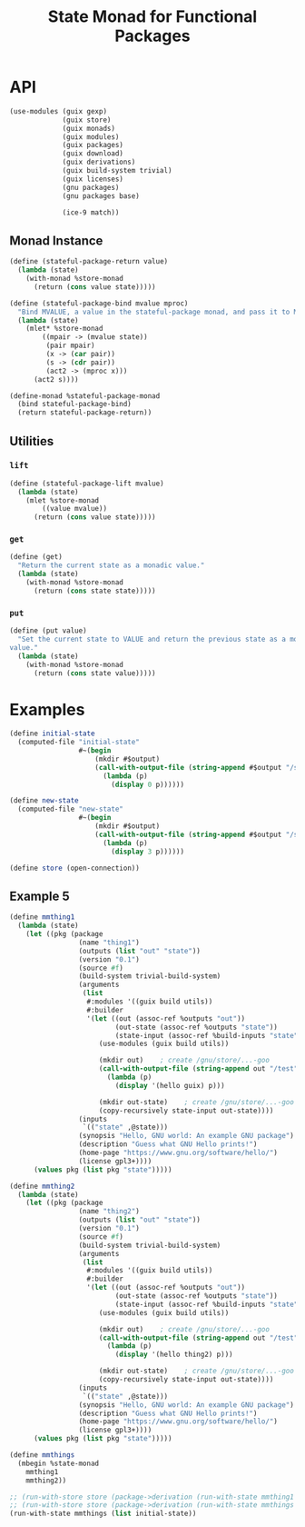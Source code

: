#+title: State Monad for Functional Packages
#+property: header-args:scheme :tangle ./implementation.scm

* COMMENT Old Formalism

The goal is to manage some mutable state needed in building certain
packages. For instance, the racket package installation process requires this
(https://lists.gnu.org/archive/html/guix-devel/2020-11/msg00210.html). The
proposed solution is a state monad for functional packages. The mutable state is
passed as an input to every derivation, and each derivation produces a modified
copy of the state for the next step.

The normal state monad is defined as =s -> (a, s)=. In this case, every value is
a directory in the store (=Dir -> (Dir, Dir)=). We cannot handle store items in
the code directly, but we can handle the build tasks which produce them, so we
instead chain together these tasks. The build tasks are called derivations. This
modifies the type somewhat because a single derivation can produce two outputs,
which handles the =(Dir, Dir)= output. The new type is =Derivation -> Derivation=.
Creating derivations requires an open connection to the store, and
its cumbersome to pass this connection around. Instead, we lift this monad on
top of the store monad which Guix already provides. The new type is =m
Derivation -> m Derivation=. The mechanism for building up derivations through
g-expressions actually allows some more flexibility for the type of =s=. We can
instead make it a union of Derivations or Gexps in the store monad. However, to
do that we need to add a bit of information for its name, because Gexp's don't
carry that information and its useful to give a useful name to every derivation
that is created throughout the computation. So the final type for =s= is =Pair
(m Derivation | m Gexp) String=.

=return= takes some value and makes it into a member of our monad type (a state
parameterized monadic derivation). This input value is also of type =Pair (m
Derivation | m Gexp) String=.

=bind= composes a monadic-value with a function taking a non-monadic value and
producing a monadic-value. The non-monadic value does not depend on the state
input or the store connection, so its just a derivation. This is how one chains
together many packages which all can read the state, build the main output, and
then write out the modified state.

#+begin_src haskell
type Ungexpable = m Derivation | m Gexp
type State = Pair Ungexable String
type GuixState = State -> m Derivation

stateful_package_return :: State -> GuixState
stateful_package_bind :: GuixState -> (Derivation -> GuixState) -> GuixState

instance Monad GuixState where
  return = stateful_package_return
  bind = stateful_package_bind
#+end_src

This type isn't a valid monad because its too constrained.


** Laws

- return x >>= f == f(x)
- ma >>= return == ma
- (ma >>= \x -> (f(x) >>= g)) == ((ma >>= f) >>= g)

* COMMENT New Formalism

#+begin_src haskell
newtype A = A Derivation Output

return :: a -> State s (Store a)
bind :: State s (Store a) -> (a -> State s (Store b)) -> State s (Store b)

mmhello :: State A (Store A)
mmhello = \s -> do
  pkg <- packageToDerivation hello
  return (pkg <:> out, s)

mmthing1 :: State A (Store A)
mmthing1 = \s -> do
  pkg <- gexpToDerivation #~(begin
                            doStuffWithS s
                            etc)
  return (pkg <:> "out", pkg <:> "state")

mmthing2 :: State A (Store A)
mmthing2 = \s -> do
  pkg <- gexpToDerivation #~(begin
                            doOtherStuffWithS s
                            etc)
  return (pkg <:> "out", pkg <:> "state")

initialState :: A
initialState = undefined

-- hmm that's not right
mthing2 :: Store (A, A)
mthing2 = runState (mmthing1 >> mmthing2) initialState

thing2 :: (A, A)
thing2 = runState mthing2 store
#+end_src

Use this type as the state monad: s -> m (a, s)

* API
#+begin_src scheme
(use-modules (guix gexp)
             (guix store)
             (guix monads)
             (guix modules)
             (guix packages)
             (guix download)
             (guix derivations)
             (guix build-system trivial)
             (guix licenses)
             (gnu packages)
             (gnu packages base)

             (ice-9 match))
#+end_src

** COMMENT Functor Instance
*** =fmap=
** COMMENT Applicative Instance
*** =pure=
*** =application=
** COMMENT Old Monad Instance

#+begin_src scheme
;; (define (stateful-package-return x)
;;   "My Return"
;;   (match-lambda ((mgexp-input . name)
;;      (mlet %store-monad ((x-drv x)
;;                          (gexp-input mgexp-input))
;;        (gexp->derivation
;;         (derivation-name x-drv)
;;         (with-imported-modules '((guix build utils))
;;           #~(begin
;;               (use-modules (guix build utils))

;;               (mkdir #$output)
;;               (copy-recursively #$x-drv #$output)

;;               (mkdir #$output:state)
;;               (copy-recursively #$gexp-input #$output:state))))))))
#+end_src

Bind conceptually takes one state parameterized derivation and a function from
some value (store item / derivation) to another state parameterized derivation, and it
produces a single state parameterized derivation.

#+begin_src scheme
;; m m derivation -> (derivation -> m m derivation) -> m m derivation
;; (define (stateful-package-bind mma fmmb)
;;   "My Bind"
;;   (match-lambda ((mgexp-input . name)
;;     (mlet* %store-monad ((a (mma (cons mgexp-input name)))
;;                          (act2 -> (fmmb a)))
;;       (act2 (cons (return (gexp (ungexp a "state"))) (derivation-name a)))))))
#+end_src

** COMMENT Monad Instance

A -> S -> M (A x S)

#+begin_src scheme
(define (stateful-package-return x)
  "My Return"
  (with-monad %state-monad
    (return (with-monad %store-monad
              (return x)))))
#+end_src

#+begin_src scheme
(define (stateful-package-bind mma fmmb)
  "My Return"
  (with-monad %state-monad
    (>>= mma
         (lambda (ma)
           (with-monad %store-monad
             (>>= ma
                  (lambda (a)
                    (fmmb a))))))))
#+end_src

#+begin_src scheme
(define (stateful-package-lift ma)
  "My Lift"
  (with-monad %state-monad
    (return ma)))
#+end_src

#+begin_src scheme
(define-monad %stateful-package-monad
  (bind stateful-package-bind)
  (return stateful-package-return))
#+end_src

** Monad Instance

#+begin_src scheme
(define (stateful-package-return value)
  (lambda (state)
    (with-monad %store-monad
      (return (cons value state)))))
#+end_src

#+begin_src scheme
(define (stateful-package-bind mvalue mproc)
  "Bind MVALUE, a value in the stateful-package monad, and pass it to MPROC."
  (lambda (state)
    (mlet* %store-monad
        ((mpair -> (mvalue state))
         (pair mpair)
         (x -> (car pair))
         (s -> (cdr pair))
         (act2 -> (mproc x)))
      (act2 s))))
#+end_src

#+begin_src scheme
(define-monad %stateful-package-monad
  (bind stateful-package-bind)
  (return stateful-package-return))
#+end_src

** Utilities
*** =lift=

#+begin_src scheme
(define (stateful-package-lift mvalue)
  (lambda (state)
    (mlet %store-monad
        ((value mvalue))
      (return (cons value state)))))
#+end_src

*** =get=
#+begin_src scheme
(define (get)
  "Return the current state as a monadic value."
  (lambda (state)
    (with-monad %store-monad
      (return (cons state state)))))
#+end_src

*** =put=
#+begin_src scheme
(define (put value)
  "Set the current state to VALUE and return the previous state as a monadic
value."
  (lambda (state)
    (with-monad %store-monad
      (return (cons state value)))))
#+end_src

*** COMMENT =get=

#+begin_src scheme
(define (get)
  "My Get"
  (match-lambda ((mgexp-input . name)
                 (mlet %store-monad ((gexp-input mgexp-input))
                   (gexp->derivation
                    (string-append name "-get")
                    (with-imported-modules '((guix build utils))
                      #~(begin
                          (use-modules (guix build utils))

                          (mkdir #$output)
                          (copy-recursively #$gexp-input #$output)

                          (mkdir #$output:state)
                          (copy-recursively #$gexp-input #$output:state))))))))
#+end_src

*** COMMENT =put=
#+begin_src scheme
(define (put x)
  "My Put"
  (match-lambda ((mgexp-input . name)
                 (mlet %store-monad ((x-drv x)
                                     (gexp-input mgexp-input))
                   (gexp->derivation
                    (string-append (derivation-name x-drv) "-put")
                    (with-imported-modules '((guix build utils))
                      #~(begin
                          (use-modules (guix build utils))

                          (mkdir #$output)

                          (mkdir #$output:state)
                          (copy-recursively #$x-drv #$output:state))))))))
#+end_src

* Examples

#+begin_src scheme
(define initial-state
  (computed-file "initial-state"
                 #~(begin
                     (mkdir #$output)
                     (call-with-output-file (string-append #$output "/state")
                       (lambda (p)
                         (display 0 p))))))

(define new-state
  (computed-file "new-state"
                 #~(begin
                     (mkdir #$output)
                     (call-with-output-file (string-append #$output "/state")
                       (lambda (p)
                         (display 3 p))))))

(define store (open-connection))
#+end_src

** COMMENT Example 1

#+begin_src scheme
(define test
  (with-monad %state-monad
    (>>= (return 2)
         (lambda (num) (set-current-state (+ 4 num)))
         (lambda (num) (current-state))
         (lambda (num) (return (+ 6 num))))))

(run-with-state test 1)
#+end_src

** COMMENT Example 2
#+begin_src scheme
(define test
  (with-monad %stateful-package-monad
    (>>= (return 2)
         (lambda (num) (put (+ 4 num)))
         (lambda (num) (get))
         (lambda (num) (return (+ 6 num))))))

(run-with-store store (run-with-state test 1))
#+end_src

** COMMENT Example 3

#+begin_src scheme
(define mmthing1
  (lambda (state)
    (mlet* %store-monad
        ((drv (gexp->derivation
               "thing1"
               (with-imported-modules '((guix build utils))
                 #~(begin
                     (mkdir #$output)
                     (call-with-output-file (string-append #$output "/out.txt")
                       (lambda (p)
                         (display 1 p)))

                     (mkdir #$output:state)
                     (call-with-output-file (string-append #$output:state "/state.txt")
                       (lambda (p)
                         (display 3 p))))))))
      (return (cons drv (gexp (ungexp drv "state")))))))

(define mmthing2
  (lambda (state)
    (mlet* %store-monad
        ((drv (gexp->derivation
               "thing2"
               (with-imported-modules '((guix build utils))
                 #~(begin
                     (use-modules (guix build utils))
                     (mkdir #$output)
                     (call-with-output-file (string-append #$output "/out.txt")
                       (lambda (p)
                         (display 2 p)))

                     (mkdir #$output:state)
                     (copy-recursively #$state #$output:state))))))
      (return (cons drv (gexp (ungexp drv "state")))))))

(define mmthings
  (mbegin %stateful-package-monad
    mmthing1
    mmthing2))


(car (run-with-store store (run-with-state mmthings initial-state)))
#+end_src

** COMMENT Example 4
#+begin_src scheme
(define mhello
  (stateful-package-lift (package->derivation hello)))

(define mgrep
  (stateful-package-lift (package->derivation grep)))

(define msed
  (stateful-package-lift (package->derivation sed)))

(define mdrvs
  (sequence %stateful-package-monad
            (list mhello
                  mgrep
                  msed)))

(run-with-store store (run-with-state mdrvs initial-state))
#+end_src

** Example 5
#+begin_src scheme
(define mmthing1
  (lambda (state)
    (let ((pkg (package
                 (name "thing1")
                 (outputs (list "out" "state"))
                 (version "0.1")
                 (source #f)
                 (build-system trivial-build-system)
                 (arguments
                  (list
                   #:modules '((guix build utils))
                   #:builder
                   '(let ((out (assoc-ref %outputs "out"))
                          (out-state (assoc-ref %outputs "state"))
                          (state-input (assoc-ref %build-inputs "state")))
                      (use-modules (guix build utils))

                      (mkdir out)    ; create /gnu/store/...-goo
                      (call-with-output-file (string-append out "/test")
                        (lambda (p)
                          (display '(hello guix) p)))

                      (mkdir out-state)    ; create /gnu/store/...-goo
                      (copy-recursively state-input out-state))))
                 (inputs
                  `(("state" ,@state)))
                 (synopsis "Hello, GNU world: An example GNU package")
                 (description "Guess what GNU Hello prints!")
                 (home-page "https://www.gnu.org/software/hello/")
                 (license gpl3+))))
      (values pkg (list pkg "state")))))

(define mmthing2
  (lambda (state)
    (let ((pkg (package
                 (name "thing2")
                 (outputs (list "out" "state"))
                 (version "0.1")
                 (source #f)
                 (build-system trivial-build-system)
                 (arguments
                  (list
                   #:modules '((guix build utils))
                   #:builder
                   '(let ((out (assoc-ref %outputs "out"))
                          (out-state (assoc-ref %outputs "state"))
                          (state-input (assoc-ref %build-inputs "state")))
                      (use-modules (guix build utils))

                      (mkdir out)    ; create /gnu/store/...-goo
                      (call-with-output-file (string-append out "/test")
                        (lambda (p)
                          (display '(hello thing2) p)))

                      (mkdir out-state)    ; create /gnu/store/...-goo
                      (copy-recursively state-input out-state))))
                 (inputs
                  `(("state" ,@state)))
                 (synopsis "Hello, GNU world: An example GNU package")
                 (description "Guess what GNU Hello prints!")
                 (home-page "https://www.gnu.org/software/hello/")
                 (license gpl3+))))
      (values pkg (list pkg "state")))))

(define mmthings
  (mbegin %state-monad
    mmthing1
    mmthing2))

;; (run-with-store store (package->derivation (run-with-state mmthing1 initial-state)))
;; (run-with-store store (package->derivation (run-with-state mmthings (list initial-state))))
(run-with-state mmthings (list initial-state))
#+end_src
